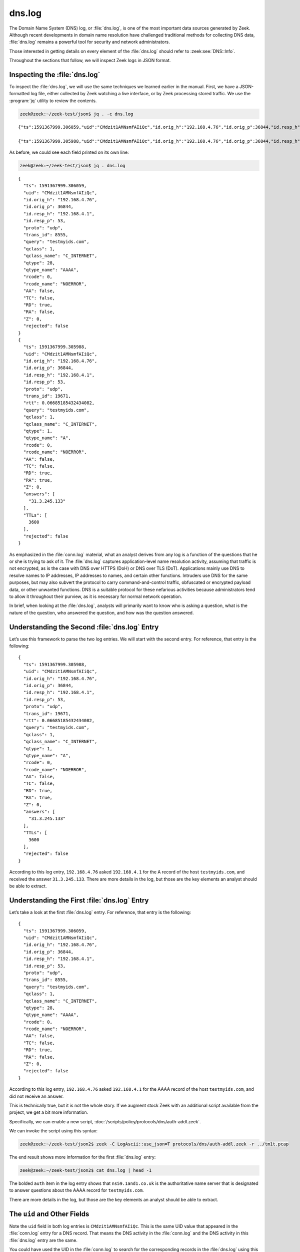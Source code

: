 =======
dns.log
=======

The Domain Name System (DNS) log, or :file:`dns.log`, is one of the most
important data sources generated by Zeek. Although recent developments in
domain name resolution have challenged traditional methods for collecting DNS
data, :file:`dns.log` remains a powerful tool for security and network
administrators.

Those interested in getting details on every element of the :file:`dns.log`
should refer to :zeek:see:`DNS::Info`.

Throughout the sections that follow, we will inspect Zeek logs in JSON format.

Inspecting the :file:`dns.log`
==============================

To inspect the :file:`dns.log`, we will use the same techniques we learned
earlier in the manual. First, we have a JSON-formatted log file, either
collected by Zeek watching a live interface, or by Zeek processing stored
traffic. We use the :program:`jq` utility to review the contents.

.. code-block:: console

  zeek@zeek:~/zeek-test/json$ jq . -c dns.log

::

  {"ts":1591367999.306059,"uid":"CMdzit1AMNsmfAIiQc","id.orig_h":"192.168.4.76","id.orig_p":36844,"id.resp_h":"192.168.4.1","id.resp_p":53,"proto":"udp","trans_id":8555,"query":"testmyids.com","qclass":1,"qclass_name":"C_INTERNET","qtype":28,"qtype_name":"AAAA","rcode":0,"rcode_name":"NOERROR","AA":false,"TC":false,"RD":true,"RA":false,"Z":0,"rejected":false}

  {"ts":1591367999.305988,"uid":"CMdzit1AMNsmfAIiQc","id.orig_h":"192.168.4.76","id.orig_p":36844,"id.resp_h":"192.168.4.1","id.resp_p":53,"proto":"udp","trans_id":19671,"rtt":0.06685185432434082,"query":"testmyids.com","qclass":1,"qclass_name":"C_INTERNET","qtype":1,"qtype_name":"A","rcode":0,"rcode_name":"NOERROR","AA":false,"TC":false,"RD":true,"RA":true,"Z":0,"answers":["31.3.245.133"],"TTLs":[3600],"rejected":false}

As before, we could see each field printed on its own line:

.. code-block:: console

  zeek@zeek:~/zeek-test/json$ jq . dns.log

::

  {
    "ts": 1591367999.306059,
    "uid": "CMdzit1AMNsmfAIiQc",
    "id.orig_h": "192.168.4.76",
    "id.orig_p": 36844,
    "id.resp_h": "192.168.4.1",
    "id.resp_p": 53,
    "proto": "udp",
    "trans_id": 8555,
    "query": "testmyids.com",
    "qclass": 1,
    "qclass_name": "C_INTERNET",
    "qtype": 28,
    "qtype_name": "AAAA",
    "rcode": 0,
    "rcode_name": "NOERROR",
    "AA": false,
    "TC": false,
    "RD": true,
    "RA": false,
    "Z": 0,
    "rejected": false
  }
  {
    "ts": 1591367999.305988,
    "uid": "CMdzit1AMNsmfAIiQc",
    "id.orig_h": "192.168.4.76",
    "id.orig_p": 36844,
    "id.resp_h": "192.168.4.1",
    "id.resp_p": 53,
    "proto": "udp",
    "trans_id": 19671,
    "rtt": 0.06685185432434082,
    "query": "testmyids.com",
    "qclass": 1,
    "qclass_name": "C_INTERNET",
    "qtype": 1,
    "qtype_name": "A",
    "rcode": 0,
    "rcode_name": "NOERROR",
    "AA": false,
    "TC": false,
    "RD": true,
    "RA": true,
    "Z": 0,
    "answers": [
      "31.3.245.133"
    ],
    "TTLs": [
      3600
    ],
    "rejected": false
  }

As emphasized in the :file:`conn.log` material, what an analyst derives from
any log is a function of the questions that he or she is trying to ask of it.
The :file:`dns.log` captures application-level name resolution activity,
assuming that traffic is not encrypted, as is the case with DNS over HTTPS
(DoH) or DNS over TLS (DoT). Applications mainly use DNS to resolve names to IP
addresses, IP addresses to names, and certain other functions. Intruders use
DNS for the same purposes, but may also subvert the protocol to carry
command-and-control traffic, obfuscated or encrypted payload data, or other
unwanted functions. DNS is a suitable protocol for these nefarious activities
because administrators tend to allow it throughout their purview, as it is
necessary for normal network operation.

In brief, when looking at the :file:`dns.log`, analysts will primarily want to
know who is asking a question, what is the nature of the question, who answered
the question, and how was the question answered.

Understanding the Second :file:`dns.log` Entry
==============================================

Let’s use this framework to parse the two log entries. We will start with the
second entry. For reference, that entry is the following:

::

  {
    "ts": 1591367999.305988,
    "uid": "CMdzit1AMNsmfAIiQc",
    "id.orig_h": "192.168.4.76",
    "id.orig_p": 36844,
    "id.resp_h": "192.168.4.1",
    "id.resp_p": 53,
    "proto": "udp",
    "trans_id": 19671,
    "rtt": 0.06685185432434082,
    "query": "testmyids.com",
    "qclass": 1,
    "qclass_name": "C_INTERNET",
    "qtype": 1,
    "qtype_name": "A",
    "rcode": 0,
    "rcode_name": "NOERROR",
    "AA": false,
    "TC": false,
    "RD": true,
    "RA": true,
    "Z": 0,
    "answers": [
      "31.3.245.133"
    ],
    "TTLs": [
      3600
    ],
    "rejected": false
  }

According to this log entry, ``192.168.4.76`` asked ``192.168.4.1`` for the A
record of the host ``testmyids.com``, and received the answer ``31.3.245.133``.
There are more details in the log, but those are the key elements an analyst
should be able to extract.

Understanding the First :file:`dns.log` Entry
=============================================

Let’s take a look at the first :file:`dns.log` entry. For reference, that entry
is the following:

::

  {
    "ts": 1591367999.306059,
    "uid": "CMdzit1AMNsmfAIiQc",
    "id.orig_h": "192.168.4.76",
    "id.orig_p": 36844,
    "id.resp_h": "192.168.4.1",
    "id.resp_p": 53,
    "proto": "udp",
    "trans_id": 8555,
    "query": "testmyids.com",
    "qclass": 1,
    "qclass_name": "C_INTERNET",
    "qtype": 28,
    "qtype_name": "AAAA",
    "rcode": 0,
    "rcode_name": "NOERROR",
    "AA": false,
    "TC": false,
    "RD": true,
    "RA": false,
    "Z": 0,
    "rejected": false
  }

According to this log entry, ``192.168.4.76`` asked ``192.168.4.1`` for the
AAAA record of the host ``testmyids.com``, and did not receive an answer.

This is technically true, but it is not the whole story. If we augment stock
Zeek with an additional script available from the project, we get a bit more
information.

Specifically, we can enable a new script,
:doc:`/scripts/policy/protocols/dns/auth-addl.zeek`.

We can invoke the script using this syntax:

.. code-block:: console

  zeek@zeek:~/zeek-test/json2$ zeek -C LogAscii::use_json=T protocols/dns/auth-addl.zeek -r ../tm1t.pcap

The end result shows more information for the first :file:`dns.log` entry:

.. code-block:: console

  zeek@zeek:~/zeek-test/json2$ cat dns.log | head -1

.. literal-emph::

  {"ts":1591367999.306059,"uid":"CQsafSKqmlOyqrgC6","id.orig_h":"192.168.4.76","id.orig_p":36844,"id.resp_h":"192.168.4.1","id.resp_p":53,"proto":"udp","trans_id":8555,"query":"testmyids.com","qclass":1,"qclass_name":"C_INTERNET","qtype":28,"qtype_name":"AAAA","rcode":0,"rcode_name":"NOERROR","AA":false,"TC":false,"RD":true,"RA":false,"Z":0,"rejected":false,**"auth":["ns59.1and1.co.uk"]**}

The bolded ``auth`` item in the log entry shows that ``ns59.1and1.co.uk`` is the
authoritative name server that is designated to answer questions about the AAAA
record for ``testmyids.com``.

There are more details in the log, but those are the key elements an analyst
should be able to extract.

The ``uid`` and Other Fields
============================

Note the ``uid`` field in both log entries is ``CMdzit1AMNsmfAIiQc``. This is
the same UID value that appeared in the :file:`conn.log` entry for a DNS
record. That means the DNS activity in the :file:`conn.log` and the DNS
activity in this :file:`dns.log` entry are the same.

You could have used the UID in the :file:`conn.log` to search for the
corresponding records in the :file:`dns.log` using this UID. For example:

.. code-block:: console

  zeek@zeek:~/zeek-test/json$ grep CMdzit1AMNsmfAIiQc dns.log

::

  {"ts":1591367999.306059,"uid":"CMdzit1AMNsmfAIiQc","id.orig_h":"192.168.4.76","id.orig_p":36844,"id.resp_h":"192.168.4.1","id.resp_p":53,"proto":"udp","trans_id":8555,"query":"testmyids.com","qclass":1,"qclass_name":"C_INTERNET","qtype":28,"qtype_name":"AAAA","rcode":0,"rcode_name":"NOERROR","AA":false,"TC":false,"RD":true,"RA":false,"Z":0,"rejected":false}

  {"ts":1591367999.305988,"uid":"CMdzit1AMNsmfAIiQc","id.orig_h":"192.168.4.76","id.orig_p":36844,"id.resp_h":"192.168.4.1","id.resp_p":53,"proto":"udp","trans_id":19671,"rtt":0.06685185432434082,"query":"testmyids.com","qclass":1,"qclass_name":"C_INTERNET","qtype":1,"qtype_name":"A","rcode":0,"rcode_name":"NOERROR","AA":false,"TC":false,"RD":true,"RA":true,"Z":0,"answers":["31.3.245.133"],"TTLs":[3600.0],"rejected":false}

Note the matching ``uid`` fields in the :file:`dns.log` entries. In this simple
example, these are the only two entries in the :file:`dns.log`. Extrapolate
this technique to logs with billions of records and you will appreciate the
value!

Remember that a single :file:`conn.log` entry summarized all of the DNS traffic
associate with the “connection” bearing UID ``CMdzit1AMNsmfAIiQc``. Zeek
treated the 4 packets associated with this conversation as a connection because
they shared the same source and destination IP addresses and ports, and
occurred over the UDP protocol. The single :file:`conn.log` entry had the
timestamp ``1591367999.305988``, which is also the timestamp of the first
:file:`dns.log` entry.

Zeek’s DNS protocol analyzer created two log entries because it recognized two
different DNS exchanges. The first involved a query and response for
IPv6-related information, i.e., a AAAA record for ``testmyids.com``. The second
involved a query and response for IPv4-related information, i.e., an A record
for ``testmyids.com``. It is interesting to note that the DNS resolver on the
``192.168.4.76`` system requested IPv6 information first, and then IPv4.

Conclusion
==========

Zeek’s :file:`dns.log` is a critical log that offers a great deal of
information on how systems are interacting with the Internet and each other. In
the next section we will look at other core Internet protocols.
